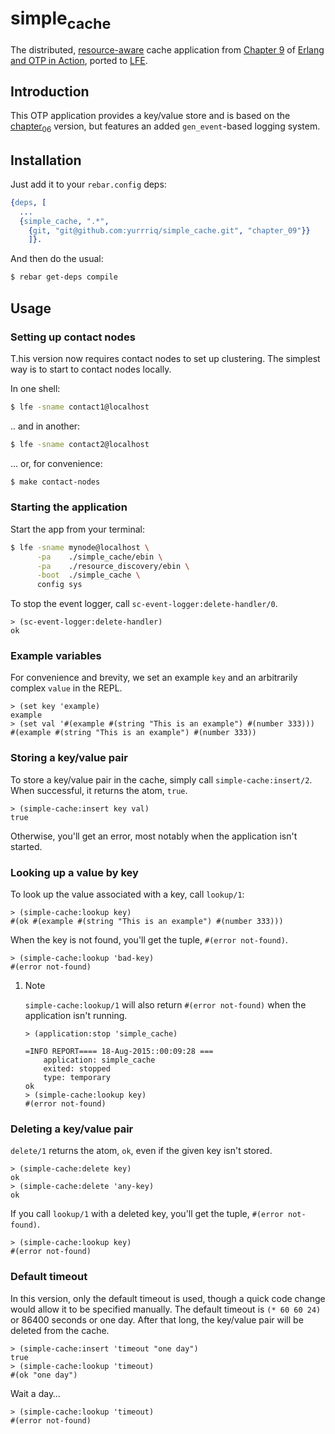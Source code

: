 * simple_cache
The distributed, [[https://github.com/erlware/Erlang-and-OTP-in-Action-Source/tree/master/chapter_09/resource_discovery][resource-aware]] cache application from [[https://github.com/erlware/Erlang-and-OTP-in-Action-Source/tree/master/chapter_09/simple_cache][Chapter 9]] of
[[http://www.manning.com/logan/][Erlang and OTP in Action]], ported to [[https://github.com/rvirding/lfe][LFE]].

** Introduction
This OTP application provides a key/value store and is based on
the [[https://github.com/yurrriq/simple_cache/tree/chapter_06][chapter_06]] version, but features an added =gen_event=-based logging system.

** Installation
Just add it to your =rebar.config= deps:

#+BEGIN_SRC erlang
  {deps, [
    ...
    {simple_cache, ".*",
      {git, "git@github.com:yurrriq/simple_cache.git", "chapter_09"}}
      ]}.
#+END_SRC

And then do the usual:

#+BEGIN_SRC bash
$ rebar get-deps compile
#+END_SRC

** Usage
*** Setting up contact nodes
T.his version now requires contact nodes to set up clustering.
The simplest way is to start to contact nodes locally.

In one shell:
#+BEGIN_SRC bash
$ lfe -sname contact1@localhost
#+END_SRC
.. and in another:
#+BEGIN_SRC bash
$ lfe -sname contact2@localhost
#+END_SRC

... or, for convenience:
#+BEGIN_SRC bash
$ make contact-nodes
#+END_SRC

*** Starting the application
Start the app from your terminal:
#+BEGIN_SRC bash
$ lfe -sname mynode@localhost \
      -pa    ./simple_cache/ebin \
      -pa    ./resource_discovery/ebin \
      -boot  ./simple_cache \
      config sys
#+END_SRC

To stop the event logger, call ~sc-event-logger:delete-handler/0~.
#+BEGIN_SRC lfe
> (sc-event-logger:delete-handler)
ok
#+END_SRC

*** Example variables
For convenience and brevity, we set an example ~key~ and an arbitrarily complex
~value~ in the REPL.
#+BEGIN_SRC lfe
> (set key 'example)
example
> (set val '#(example #(string "This is an example") #(number 333)))
#(example #(string "This is an example") #(number 333))
#+END_SRC

*** Storing a key/value pair
To store a key/value pair in the cache, simply call
~simple-cache:insert/2~. When successful, it returns the atom, ~true~.
#+BEGIN_SRC lfe
> (simple-cache:insert key val)
true
#+END_SRC

Otherwise, you'll get an error, most notably when the application isn't started.

*** Looking up a value by key
To look up the value associated with a key, call ~lookup/1~:
#+BEGIN_SRC lfe
> (simple-cache:lookup key)
#(ok #(example #(string "This is an example") #(number 333)))
#+END_SRC

When the key is not found, you'll get the tuple, ~#(error not-found)~.
#+BEGIN_SRC lfe
> (simple-cache:lookup 'bad-key)
#(error not-found)
#+END_SRC

**** Note
~simple-cache:lookup/1~ will also return ~#(error not-found)~ when the
application isn't running.
#+BEGIN_SRC lfe
> (application:stop 'simple_cache)

=INFO REPORT==== 18-Aug-2015::00:09:28 ===
    application: simple_cache
    exited: stopped
    type: temporary
ok
> (simple-cache:lookup key)
#(error not-found)
#+END_SRC

*** Deleting a key/value pair
~delete/1~ returns the atom, =ok=, even if the given key isn't stored.
#+BEGIN_SRC lfe
> (simple-cache:delete key)
ok
> (simple-cache:delete 'any-key)
ok
#+END_SRC

If you call ~lookup/1~ with a deleted key, you'll get the tuple,
~#(error not-found)~.
#+BEGIN_SRC lfe
> (simple-cache:lookup key)
#(error not-found)
#+END_SRC

*** Default timeout
In this version, only the default timeout is used, though a quick code change
would allow it to be specified manually. The default timeout is =(* 60 60 24)=
or 86400 seconds or one day. After that long, the key/value pair will be deleted
from the cache.
#+BEGIN_SRC lfe
> (simple-cache:insert 'timeout "one day")
true
> (simple-cache:lookup 'timeout)
#(ok "one day")
#+END_SRC

Wait a day...
#+BEGIN_SRC lfe
> (simple-cache:lookup 'timeout)
#(error not-found)
#+END_SRC
